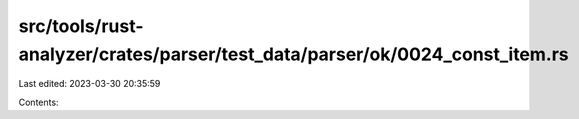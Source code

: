 src/tools/rust-analyzer/crates/parser/test_data/parser/ok/0024_const_item.rs
============================================================================

Last edited: 2023-03-30 20:35:59

Contents:

.. code-block:: rs

    


